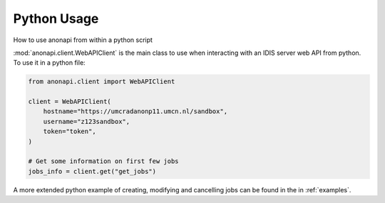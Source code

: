 ============
Python Usage
============

How to use anonapi from within a python script

:mod:`anonapi.client.WebAPIClient` is the main class to use when interacting with an IDIS server web API from python.
To use it in a python file:


.. code-block:: python

    from anonapi.client import WebAPIClient

    client = WebAPIClient(
        hostname="https://umcradanonp11.umcn.nl/sandbox",
        username="z123sandbox",
        token="token",
    )

    # Get some information on first few jobs
    jobs_info = client.get("get_jobs")

A more extended python example of creating, modifying and cancelling jobs can be found in the in
:ref:`examples`.
